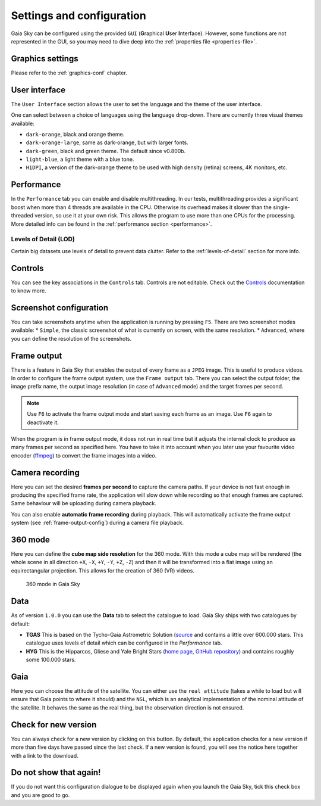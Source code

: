 .. _configuration:

Settings and configuration
**************************

Gaia Sky can be configured using the provided ``GUI`` (**G**\ raphical **U**\ ser **I**\ nterface).
However, some functions are not represented in the GUI, so you may need
to dive deep into the :ref:`properties file <properties-file>`.

Graphics settings
=================

Please refer to the :ref:`graphics-conf` chapter.

.. _user-interface-config:

User interface
==============

The ``User Interface`` section allows the user to set the language and the
theme of the user interface.

One can select between a choice of languages using the language
drop-down. There are currently three visual themes available:

-  ``dark-orange``, black and orange theme.
-  ``dark-orange-large``, same as dark-orange, but with larger fonts.
-  ``dark-green``, black and green theme. The default since v0.800b.
-  ``light-blue``, a light theme with a blue tone.
-  ``HiDPI``, a version of the dark-orange theme to be used with high
   density (retina) screens, 4K monitors, etc.

Performance
===========

In the ``Performance`` tab you can enable and disable multithreading.
In our tests, multithreading provides a significant boost when more
than 4 threads are available in the CPU. Otherwise its overhead
makes it slower than the single-threaded version, so use it at your
own risk. This allows the program to use more than one CPUs for the
processing. More detailed info can be found in the :ref:`performance section <performance>`.

Levels of Detail (LOD)
----------------------

Certain big datasets use levels of detail to prevent data clutter.
Refer to the :ref:`levels-of-detail` section for more info.

Controls
========

You can see the key associations in the ``Controls`` tab. Controls are
not editable. Check out the `Controls <Controls.rst>`_\  documentation
to know more.

.. _screenshots-configuration:

Screenshot configuration
========================

You can take screenshots anytime when the application is running by
pressing ``F5``. There are two screenshot modes available: \*
``Simple``, the classic screenshot of what is currently on screen, with
the same resolution. \* ``Advanced``, where you can define the
resolution of the screenshots.

.. _frame-output-config:

Frame output
============

There is a feature in Gaia Sky that enables the output of every
frame as a ``JPEG`` image. This is useful to produce videos. In order to
configure the frame output system, use the ``Frame output`` tab. There
you can select the output folder, the image prefix name, the output
image resolution (in case of ``Advanced`` mode) and the target frames
per second.

.. note:: Use ``F6`` to activate the frame output mode and start saving each frame as an image. Use ``F6`` again to deactivate it.

When the program is in frame output mode, it does not run in
real time but it adjusts the internal clock to produce as many frames
per second as specified here. You have to take it into account when you
later use your favourite video encoder
(`ffmpeg <https://www.ffmpeg.org/>`__) to convert the frame images into
a video.

.. _camera-recording-config:

Camera recording
================

Here you can set the desired **frames per second** to capture the camera
paths. If your device is not fast enough in producing the specified
frame rate, the application will slow down while recording so that
enough frames are captured. Same behaviour will be uploading during
camera playback.

You can also enable **automatic frame recording** during playback. This will
automatically activate the frame output system (see :ref:`frame-output-config`)
during a camera file playback.

.. _360-mode-config:

360 mode
========

Here you can define the **cube map side resolution** for the 360 mode.
With this mode a cube map will be rendered (the whole scene in all
direction ``+X``, ``-X``, ``+Y``, ``-Y``, ``+Z``, ``-Z``) and then
it will be transformed into a flat image using an equirectangular
projection. This allows for the creation of 360 (VR) videos.

.. figure:: img/screenshots/360/20161111_screenshot_00000.jpg
   :width: 90%
   :alt: 360 mode in Gaia Sky

   360 mode in Gaia Sky


Data
====

As of version ``1.0.0`` you can use the **Data** tab to select the
catalogue to load. Gaia Sky ships with two catalogues by default:

*  **TGAS** This is based on the Tycho-Gaia Astrometric Solution (`source <http://gaia.ari.uni-heidelberg.de>`__ and contains a little over 600.000 stars. This catalogue uses levels of detail which can be configured in the *Performance* tab.

*  **HYG** This is the Hipparcos, Gliese and Yale Bright Stars (`home page <http://www.astronexus.com/hyg>`__, `GitHub repository <https://github.com/astronexus/HYG-Database>`__) and contains roughly some 100.000 stars.

Gaia
====

Here you can choose the attitude of the satellite. You can either use
the ``real attitude`` (takes a while to load but will ensure that Gaia
points to where it should) and the ``NSL``, which is an analytical
implementation of the nominal attitude of the satellite. It behaves the
same as the real thing, but the observation direction is not ensured.

Check for new version
=====================

You can always check for a new version by clicking on this button. By
default, the application checks for a new version if more than five days
have passed since the last check. If a new version is found, you will
see the notice here together with a link to the download.

Do not show that again!
=======================

If you do not want this configuration dialogue to be displayed again
when you launch the Gaia Sky, tick this check box and you are good to
go.

